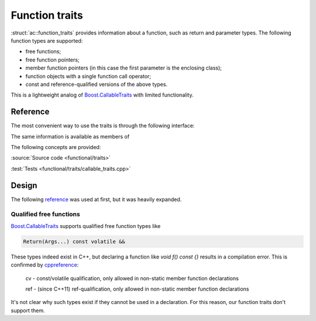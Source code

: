 ********************************
Function traits
********************************

:struct:`ac::function_traits` provides information about a function,
such as return and parameter types.
The following function types are supported:

* free functions;
* free function pointers;
* member function pointers (in this case the first parameter is the enclosing class);
* function objects with a single function call operator;
* const and reference-qualified versions of the above types.

This is a lightweight analog of `Boost.CallableTraits
<https://www.boost.org/doc/libs/1_85_0/libs/callable_traits/doc/html/index.html>`_
with limited functionality.

Reference
=========

The most convenient way to use the traits is through the following interface:

.. doxygentypedef:: ac::return_t
.. doxygenvariable:: ac::arity_v
.. doxygentypedef:: ac::parameter_at_t
.. doxygenvariable:: ac::is_noexcept_v

The same information is available as members of

.. doxygenstruct:: ac::function_traits

The following concepts are provided:

.. doxygenconcept:: ac::FreeFunction
.. doxygenconcept:: ac::MemberFunction
.. doxygenconcept:: ac::FunctionObject

:source:`Source code <functional/traits>`

:test:`Tests <functional/traits/callable_traits.cpp>`

Design
======

The following `reference <https://functionalcpp.wordpress.com/2013/08/05/function-traits/>`_
was used at first, but it was heavily expanded.

Qualified free functions
------------------------

`Boost.CallableTraits
<https://www.boost.org/doc/libs/1_85_0/libs/callable_traits/doc/html/index.html>`_
supports qualified free function types like

.. code::

  Return(Args...) const volatile &&

These types indeed exist in C++, but declaring a function like
`void f() const {}` results in a compilation error.
This is confirmed by
`cppreference <https://en.cppreference.com/w/cpp/language/function>`_:

  cv	-	const/volatile qualification, only allowed in non-static member function declarations

  ref	-	(since C++11) ref-qualification, only allowed in non-static member function declarations

It's not clear why such types exist if they cannot be used in a declaration.
For this reason, our function traits don't support them.
